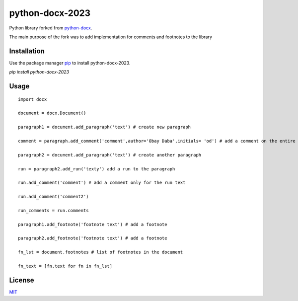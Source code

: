 python-docx-2023
==========

Python library forked from  `python-docx <github.com/python-openxml/python-docx/>`_.

The main purpose of the fork was to add implementation for comments and footnotes to the library

Installation
------------

Use the package manager `pip <pypi.org/project/python-docx-2023/>`_ to install python-docx-2023.


`pip install python-docx-2023`

Usage
-----

::
    
    import docx
    
    document = docx.Document()

    paragraph1 = document.add_paragraph('text') # create new paragraph

    comment = paragraph.add_comment('comment',author='Obay Daba',initials= 'od') # add a comment on the entire paragraph

    paragraph2 = document.add_paragraph('text') # create another paragraph

    run = paragraph2.add_run('texty') add a run to the paragraph

    run.add_comment('comment') # add a comment only for the run text 

    run.add_comment('comment2')

    run_comments = run.comments

    paragraph1.add_footnote('footnote text') # add a footnote

    paragraph2.add_footnote('footnote text') # add a footnote

    fn_lst = document.footnotes # list of footnotes in the document
    
    fn_text = [fn.text for fn in fn_lst]


License
-------

`MIT <https://choosealicense.com/licenses/mit/>`_

